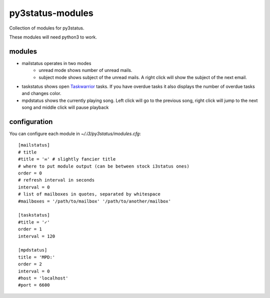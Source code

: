 =================
py3status-modules
=================

Collection of modules for py3status.

These modules will need python3 to work.


modules
=======

- mailstatus operates in two modes
    - unread mode shows number of unread mails.
    - subject mode shows subject of the unread mails. A right click will show
      the subject of the next email.

- taskstatus shows open Taskwarrior_ tasks. If you have overdue tasks it also
  displays the number of overdue tasks and changes color.

- mpdstatus shows the currently playing song. Left click will go to the
  previous song, right click will jump to the next song and middle click will
  pause playback


configuration
=============

You can configure each module in `~/.i3/py3status/modules.cfg`::

    [mailstatus]
    # title
    #title = '✉' # slightly fancier title
    # where to put module output (can be between stock i3status ones)
    order = 0
    # refresh interval in seconds
    interval = 0
    # list of mailboxes in quotes, separated by whitespace
    #mailboxes = '/path/to/mailbox' '/path/to/another/mailbox'

    [taskstatus]
    #title = '✓'
    order = 1
    interval = 120

    [mpdstatus]
    title = 'MPD:'
    order = 2
    interval = 0
    #host = 'localhost'
    #port = 6600

.. _Taskwarrior: http://taskwarrior.org/
